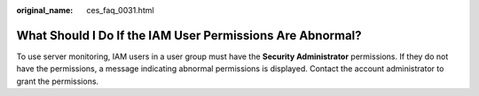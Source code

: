 :original_name: ces_faq_0031.html

.. _ces_faq_0031:

What Should I Do If the IAM User Permissions Are Abnormal?
==========================================================

To use server monitoring, IAM users in a user group must have the **Security Administrator** permissions. If they do not have the permissions, a message indicating abnormal permissions is displayed. Contact the account administrator to grant the permissions.
